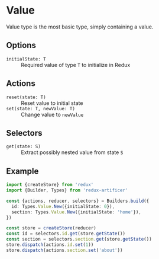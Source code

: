 * Value
Value type is the most basic type, simply containing a value.

** Options
- =initialState: T= :: Required value of type =T= to initialize in Redux

** Actions
- =reset(state: T)= :: Reset value to initial state
- =set(state: T, newValue: T)= :: Change value to =newValue=

** Selectors
- =get(state: S)= :: Extract possibly nested value from state =S=

** Example
#+BEGIN_SRC typescript
import {createStore} from 'redux'
import {Builder, Types} from 'redux-artificer'

const {actions, reducer, selectors} = Builders.build({
  id: Types.Value.New({initialState: 0}),
  section: Types.Value.New({initialState: 'home'}),
})

const store = createStore(reducer)
const id = selectors.id.get(store.getState())
const section = selectors.section.get(store.getState())
store.dispatch(actions.id.set(1))
store.dispatch(actions.section.set('about'))
#+END_SRC

